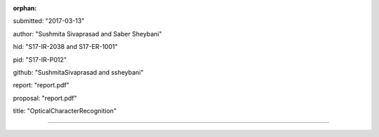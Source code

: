 :orphan:

submitted: "2017-03-13"

author: "Sushmita Sivaprasad and Saber Sheybani"

hid: "S17-IR-2038 and S17-ER-1001"

pid: "S17-IR-P012"

github: "SushmitaSivaprasad and ssheybani"

report: "report.pdf"

proposal: "report.pdf"

title: "OpticalCharacterRecognition"

--------------------------------------------------------------------------------
